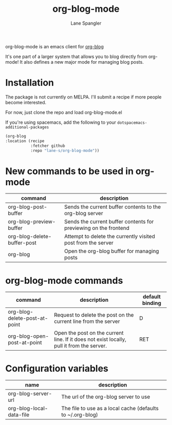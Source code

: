#+TITLE: org-blog-mode
#+AUTHOR: Lane Spangler
#+EMAIL: las4vc@virginia.edu

[[http://www.gnu.org/licenses/gpl-3.0.txt][https://img.shields.io/badge/License-GPL%20v3-blue.svg]]

org-blog-mode is an emacs client for [[https://github.com/lane-s/org-blog][org-blog]]

It's one part of a larger system that allows you to blog directly from org-mode! It also defines a new major mode for managing blog posts.

* Installation

The package is not currently on MELPA. I'll submit a recipe if more people become interested.

For now, just clone the repo and load org-blog-mode.el

If you're using spacemacs, add the following to your ~dotspacemacs-additional-packages~
#+BEGIN_SRC emacs-lisp
(org-blog 
:location (recipe 
           :fetcher github
           :repo "lane-s/org-blog-mode"))
#+END_SRC

* New commands to be used in org-mode

| command                     | description                                                      |
|-----------------------------+------------------------------------------------------------------|
| org-blog-post-buffer        | Sends the current buffer contents to the org-blog server         |
| org-blog-preview-buffer     | Sends the current buffer contents for previewing on the frontend |
| org-blog-delete-buffer-post | Attempt to delete the currently visited post from the server     |
| org-blog                    | Open the org-blog buffer for managing posts                      |

* org-blog-mode commands

| command                       | description                                                                               | default binding |
|-------------------------------+-------------------------------------------------------------------------------------------+-----------------|
| org-blog-delete-post-at-point | Request to delete the post on the current line from the server                            | D               |
| org-blog-open-post-at-point   | Open the post on the current line. If it does not exist locally, pull it from the server. | RET             |

* Configuration variables

| name                     | description                                                |
|--------------------------+------------------------------------------------------------|
| org-blog-server-url      | The url of the org-blog server to use                      |
| org-blog-local-data-file | The file to use as a local cache (defaults to ~/.org-blog) |

